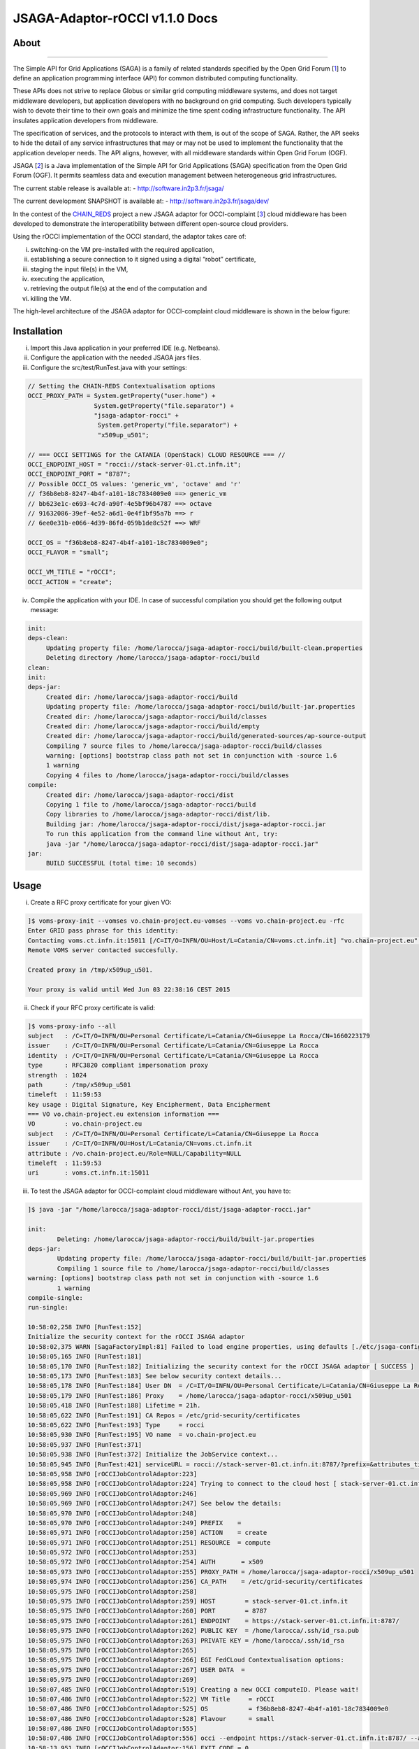 *********************
JSAGA-Adaptor-rOCCI v1.1.0 Docs
*********************

============
About
============

.. image:: images/logo-jsaga.png
   :align: left
   :target: http://software.in2p3.fr/jsaga/latest-release/

.. image:: images/OCCI-logo.png
   :align: left
   :target: http://occi-wg.org/
-------------

.. _1: https://www.ogf.org
.. _2: http://software.in2p3.fr/jsaga/latest-release/
.. _3: http://occi-wg.org/
.. _CHAIN_REDS: https://www.chain-project.eu/

The Simple API for Grid Applications (SAGA) is a family of related standards specified by the Open Grid Forum [1_] to define an application programming interface (API) for common distributed computing functionality.

These APIs does not strive to replace Globus or similar grid computing middleware systems, and does not target middleware developers, but application developers with no background on grid computing. Such developers typically wish to devote their time to their own goals and minimize the time spent coding infrastructure functionality. The API insulates application developers from middleware.

The specification of services, and the protocols to interact with them, is out of the scope of SAGA. Rather, the API seeks to hide the detail of any service infrastructures that may or may not be used to implement the functionality that the application developer needs. The API aligns, however, with all middleware standards within Open Grid Forum (OGF).

JSAGA [2_] is a Java implementation of the Simple API for Grid Applications (SAGA) specification from the Open Grid Forum (OGF). It permits seamless data and execution management between heterogeneous grid infrastructures.

The current stable release is available at:
- http://software.in2p3.fr/jsaga/

The current development SNAPSHOT is available at:
- http://software.in2p3.fr/jsaga/dev/

In the contest of the CHAIN_REDS_ project a new JSAGA adaptor for OCCI-complaint [3_] cloud middleware has been developed to demonstrate the interoperatibility between different open-source cloud providers.

Using the rOCCI implementation of the OCCI standard, the adaptor takes care of: 

(i) switching-on the VM pre-installed with the required application, 
(ii) establishing a secure connection to it signed using a digital “robot” certificate, 
(iii) staging the input file(s) in the VM, 
(iv) executing the application, 
(v) retrieving the output file(s) at the end of the computation and
(vi) killing the VM.

The high-level architecture of the JSAGA adaptor for OCCI-complaint cloud middleware is shown in the below figure:

.. image:: images/jsaga-adaptor-rocci-architecture.jpg
   :align: left


============
Installation
============
(i)   Import this Java application in your preferred IDE (e.g. Netbeans).

(ii)  Configure the application with the needed JSAGA jars files. 

(iii) Configure the src/test/RunTest.java with your settings:

.. code:: java

   // Setting the CHAIN-REDS Contextualisation options
   OCCI_PROXY_PATH = System.getProperty("user.home") + 
                     System.getProperty("file.separator") +
                     "jsaga-adaptor-rocci" +
                      System.getProperty("file.separator") +
                      "x509up_u501";

   // === OCCI SETTINGS for the CATANIA (OpenStack) CLOUD RESOURCE === //
   OCCI_ENDPOINT_HOST = "rocci://stack-server-01.ct.infn.it";
   OCCI_ENDPOINT_PORT = "8787";
   // Possible OCCI_OS values: 'generic_vm', 'octave' and 'r'
   // f36b8eb8-8247-4b4f-a101-18c7834009e0 ==> generic_vm
   // bb623e1c-e693-4c7d-a90f-4e5bf96b4787 ==> octave
   // 91632086-39ef-4e52-a6d1-0e4f1bf95a7b ==> r        
   // 6ee0e31b-e066-4d39-86fd-059b1de8c52f ==> WRF
        
   OCCI_OS = "f36b8eb8-8247-4b4f-a101-18c7834009e0";
   OCCI_FLAVOR = "small";

   OCCI_VM_TITLE = "rOCCI";
   OCCI_ACTION = "create";

(iv)  Compile the application with your IDE. 
      In case of successful compilation you should get the following output message:

.. code:: bash

   init:
   deps-clean:
        Updating property file: /home/larocca/jsaga-adaptor-rocci/build/built-clean.properties
        Deleting directory /home/larocca/jsaga-adaptor-rocci/build
   clean:
   init:
   deps-jar:
        Created dir: /home/larocca/jsaga-adaptor-rocci/build
        Updating property file: /home/larocca/jsaga-adaptor-rocci/build/built-jar.properties
        Created dir: /home/larocca/jsaga-adaptor-rocci/build/classes
        Created dir: /home/larocca/jsaga-adaptor-rocci/build/empty
        Created dir: /home/larocca/jsaga-adaptor-rocci/build/generated-sources/ap-source-output
        Compiling 7 source files to /home/larocca/jsaga-adaptor-rocci/build/classes
        warning: [options] bootstrap class path not set in conjunction with -source 1.6
        1 warning
        Copying 4 files to /home/larocca/jsaga-adaptor-rocci/build/classes
   compile:
        Created dir: /home/larocca/jsaga-adaptor-rocci/dist
        Copying 1 file to /home/larocca/jsaga-adaptor-rocci/build
        Copy libraries to /home/larocca/jsaga-adaptor-rocci/dist/lib.
        Building jar: /home/larocca/jsaga-adaptor-rocci/dist/jsaga-adaptor-rocci.jar
        To run this application from the command line without Ant, try:
        java -jar "/home/larocca/jsaga-adaptor-rocci/dist/jsaga-adaptor-rocci.jar"
   jar:
        BUILD SUCCESSFUL (total time: 10 seconds)

============
Usage
============

(i)     Create a RFC proxy certificate for your given VO:

.. code:: bash

   ]$ voms-proxy-init --vomses vo.chain-project.eu-vomses --voms vo.chain-project.eu -rfc
   Enter GRID pass phrase for this identity:
   Contacting voms.ct.infn.it:15011 [/C=IT/O=INFN/OU=Host/L=Catania/CN=voms.ct.infn.it] "vo.chain-project.eu".
   Remote VOMS server contacted succesfully.

   Created proxy in /tmp/x509up_u501.
   
   Your proxy is valid until Wed Jun 03 22:38:16 CEST 2015

(ii)     Check if your RFC proxy certificate is valid:

.. code:: bash

   ]$ voms-proxy-info --all
   subject   : /C=IT/O=INFN/OU=Personal Certificate/L=Catania/CN=Giuseppe La Rocca/CN=1660223179
   issuer    : /C=IT/O=INFN/OU=Personal Certificate/L=Catania/CN=Giuseppe La Rocca
   identity  : /C=IT/O=INFN/OU=Personal Certificate/L=Catania/CN=Giuseppe La Rocca
   type      : RFC3820 compliant impersonation proxy
   strength  : 1024
   path      : /tmp/x509up_u501
   timeleft  : 11:59:53
   key usage : Digital Signature, Key Encipherment, Data Encipherment
   === VO vo.chain-project.eu extension information ===
   VO        : vo.chain-project.eu
   subject   : /C=IT/O=INFN/OU=Personal Certificate/L=Catania/CN=Giuseppe La Rocca
   issuer    : /C=IT/O=INFN/OU=Host/L=Catania/CN=voms.ct.infn.it
   attribute : /vo.chain-project.eu/Role=NULL/Capability=NULL
   timeleft  : 11:59:53
   uri       : voms.ct.infn.it:15011

(iii)   To test the JSAGA adaptor for OCCI-complaint cloud middleware without Ant, you have to:

.. code:: bash

        ]$ java -jar "/home/larocca/jsaga-adaptor-rocci/dist/jsaga-adaptor-rocci.jar"

        init:
                Deleting: /home/larocca/jsaga-adaptor-rocci/build/built-jar.properties
        deps-jar:
                Updating property file: /home/larocca/jsaga-adaptor-rocci/build/built-jar.properties
                Compiling 1 source file to /home/larocca/jsaga-adaptor-rocci/build/classes
        warning: [options] bootstrap class path not set in conjunction with -source 1.6
                1 warning
        compile-single:
        run-single:

        10:58:02,258 INFO [RunTest:152] 
        Initialize the security context for the rOCCI JSAGA adaptor
        10:58:02,375 WARN [SagaFactoryImpl:81] Failed to load engine properties, using defaults [./etc/jsaga-config.properties (No such file or directory)]
        10:58:05,165 INFO [RunTest:181] 
        10:58:05,170 INFO [RunTest:182] Initializing the security context for the rOCCI JSAGA adaptor [ SUCCESS ] 
        10:58:05,173 INFO [RunTest:183] See below security context details... 
        10:58:05,178 INFO [RunTest:184] User DN  = /C=IT/O=INFN/OU=Personal Certificate/L=Catania/CN=Giuseppe La Rocca
        10:58:05,179 INFO [RunTest:186] Proxy    = /home/larocca/jsaga-adaptor-rocci/x509up_u501
        10:58:05,418 INFO [RunTest:188] Lifetime = 21h.
        10:58:05,622 INFO [RunTest:191] CA Repos = /etc/grid-security/certificates
        10:58:05,622 INFO [RunTest:193] Type     = rocci
        10:58:05,930 INFO [RunTest:195] VO name  = vo.chain-project.eu
        10:58:05,937 INFO [RunTest:371] 
        10:58:05,938 INFO [RunTest:372] Initialize the JobService context... 
        10:58:05,945 INFO [RunTest:421] serviceURL = rocci://stack-server-01.ct.infn.it:8787/?prefix=&attributes_title=rOCCI&mixin_os_tpl=f36b8eb8-8247-4b4f-a101-18c7834009e0&mixin_resource_tpl=small&user_data=&proxy_path=/home/larocca/jsaga-adaptor-rocci/x509up_u501
        10:58:05,958 INFO [rOCCIJobControlAdaptor:223] 
        10:58:05,958 INFO [rOCCIJobControlAdaptor:224] Trying to connect to the cloud host [ stack-server-01.ct.infn.it ] 
        10:58:05,969 INFO [rOCCIJobControlAdaptor:246] 
        10:58:05,969 INFO [rOCCIJobControlAdaptor:247] See below the details: 
        10:58:05,970 INFO [rOCCIJobControlAdaptor:248] 
        10:58:05,970 INFO [rOCCIJobControlAdaptor:249] PREFIX    = 
        10:58:05,971 INFO [rOCCIJobControlAdaptor:250] ACTION    = create
        10:58:05,971 INFO [rOCCIJobControlAdaptor:251] RESOURCE  = compute
        10:58:05,972 INFO [rOCCIJobControlAdaptor:253] 
        10:58:05,972 INFO [rOCCIJobControlAdaptor:254] AUTH       = x509
        10:58:05,973 INFO [rOCCIJobControlAdaptor:255] PROXY_PATH = /home/larocca/jsaga-adaptor-rocci/x509up_u501
        10:58:05,974 INFO [rOCCIJobControlAdaptor:256] CA_PATH    = /etc/grid-security/certificates
        10:58:05,975 INFO [rOCCIJobControlAdaptor:258] 
        10:58:05,975 INFO [rOCCIJobControlAdaptor:259] HOST        = stack-server-01.ct.infn.it
        10:58:05,975 INFO [rOCCIJobControlAdaptor:260] PORT        = 8787
        10:58:05,975 INFO [rOCCIJobControlAdaptor:261] ENDPOINT    = https://stack-server-01.ct.infn.it:8787/
        10:58:05,975 INFO [rOCCIJobControlAdaptor:262] PUBLIC KEY  = /home/larocca/.ssh/id_rsa.pub
        10:58:05,975 INFO [rOCCIJobControlAdaptor:263] PRIVATE KEY = /home/larocca/.ssh/id_rsa
        10:58:05,975 INFO [rOCCIJobControlAdaptor:265] 
        10:58:05,975 INFO [rOCCIJobControlAdaptor:266] EGI FedCLoud Contextualisation options:
        10:58:05,975 INFO [rOCCIJobControlAdaptor:267] USER DATA  = 
        10:58:05,975 INFO [rOCCIJobControlAdaptor:269] 
        10:58:07,485 INFO [rOCCIJobControlAdaptor:519] Creating a new OCCI computeID. Please wait! 
        10:58:07,486 INFO [rOCCIJobControlAdaptor:522] VM Title     = rOCCI
        10:58:07,486 INFO [rOCCIJobControlAdaptor:525] OS           = f36b8eb8-8247-4b4f-a101-18c7834009e0
        10:58:07,486 INFO [rOCCIJobControlAdaptor:528] Flavour      = small
        10:58:07,486 INFO [rOCCIJobControlAdaptor:555] 
        10:58:07,486 INFO [rOCCIJobControlAdaptor:556] occi --endpoint https://stack-server-01.ct.infn.it:8787/ --action create --resource compute --attribute occi.core.title=rOCCI --mixin os_tpl#f36b8eb8-8247-4b4f-a101-18c7834009e0 --mixin resource_tpl#small --auth x509 --user-cred /home/larocca/jsaga-adaptor-rocci/x509up_u501 --voms --ca-path /etc/grid-security/certificates
        10:58:13,951 INFO [rOCCIJobControlAdaptor:156] EXIT CODE = 0
        10:58:13,957 INFO [rOCCIJobControlAdaptor:177] 
        10:58:13,959 INFO [rOCCIJobControlAdaptor:178] A new OCCI computeID has been created:
        10:58:13,961 INFO [rOCCIJobControlAdaptor:199] https://stack-server-01.ct.infn.it:8787/compute/845593b9-2e31-4f6e-9fa0-7386476373f2
        10:58:23,961 INFO [rOCCIJobControlAdaptor:583] 
        10:58:23,962 INFO [rOCCIJobControlAdaptor:584] See below the details of the VM 
        10:58:23,962 INFO [rOCCIJobControlAdaptor:585] [ https://stack-server-01.ct.infn.it:8787/compute/845593b9-2e31-4f6e-9fa0-7386476373f2 ]
        10:58:23,962 INFO [rOCCIJobControlAdaptor:586] 
        10:58:23,963 INFO [rOCCIJobControlAdaptor:599] occi --endpoint https://stack-server-01.ct.infn.it:8787/ --action describe --resource compute --resource https://stack-server-01.ct.infn.it:8787/compute/845593b9-2e31-4f6e-9fa0-7386476373f2 --auth x509 --user-cred /home/larocca/jsaga-adaptor-rocci/x509up_u501 --voms --ca-path /etc/grid-security/certificates --output-format json_extended_pretty
        10:58:28,240 INFO [rOCCIJobControlAdaptor:156] EXIT CODE = 0
        10:58:28,241 INFO [rOCCIJobControlAdaptor:196] 
        
        10:58:28,241 INFO [rOCCIJobControlAdaptor:199] [
        10:58:28,241 INFO [rOCCIJobControlAdaptor:199] {
        10:58:28,241 INFO [rOCCIJobControlAdaptor:199] "kind": "http://schemas.ogf.org/occi/infrastructure#compute",
        10:58:28,241 INFO [rOCCIJobControlAdaptor:199] "mixins": [
        10:58:28,241 INFO [rOCCIJobControlAdaptor:199] "http://schemas.openstack.org/compute/instance#os_vms",
        10:58:28,242 INFO [rOCCIJobControlAdaptor:199] "http://schemas.openstack.org/template/os#f36b8eb8-8247-4b4f-a101-18c7834009e0"
        10:58:28,242 INFO [rOCCIJobControlAdaptor:199] ],
        10:58:28,242 INFO [rOCCIJobControlAdaptor:199] "actions": [
        10:58:28,242 INFO [rOCCIJobControlAdaptor:199] "http://schemas.ogf.org/occi/infrastructure/compute/action#stop",
        10:58:28,242 INFO [rOCCIJobControlAdaptor:199] "http://schemas.ogf.org/occi/infrastructure/compute/action#suspend",
        10:58:28,242 INFO [rOCCIJobControlAdaptor:199] "http://schemas.ogf.org/occi/infrastructure/compute/action#restart",
        10:58:28,242 INFO [rOCCIJobControlAdaptor:199] "http://schemas.openstack.org/instance/action#create_image",
        10:58:28,242 INFO [rOCCIJobControlAdaptor:199] "http://schemas.openstack.org/instance/action#chg_pwd"
        10:58:28,242 INFO [rOCCIJobControlAdaptor:199] ],
        10:58:28,242 INFO [rOCCIJobControlAdaptor:199] "attributes": {
        10:58:28,242 INFO [rOCCIJobControlAdaptor:199] "occi": {
        10:58:28,242 INFO [rOCCIJobControlAdaptor:199] "core": {
        10:58:28,242 INFO [rOCCIJobControlAdaptor:199] "id": "845593b9-2e31-4f6e-9fa0-7386476373f2"
        10:58:28,242 INFO [rOCCIJobControlAdaptor:199] },
        10:58:28,243 INFO [rOCCIJobControlAdaptor:199] "compute": {
        10:58:28,243 INFO [rOCCIJobControlAdaptor:199] "architecture": "x86",
        10:58:28,243 INFO [rOCCIJobControlAdaptor:199] "cores": "1",
        10:58:28,243 INFO [rOCCIJobControlAdaptor:199] "hostname": "rocci",
        10:58:28,243 INFO [rOCCIJobControlAdaptor:199] "memory": "1.0",
        10:58:28,243 INFO [rOCCIJobControlAdaptor:199] "speed": "0.0",
        10:58:28,243 INFO [rOCCIJobControlAdaptor:199] "state": "active"
        10:58:28,243 INFO [rOCCIJobControlAdaptor:199] }
        10:58:28,243 INFO [rOCCIJobControlAdaptor:199] },
        10:58:28,243 INFO [rOCCIJobControlAdaptor:199] "org": {
        10:58:28,243 INFO [rOCCIJobControlAdaptor:199] "openstack": {
        10:58:28,243 INFO [rOCCIJobControlAdaptor:199] "compute": {
        10:58:28,243 INFO [rOCCIJobControlAdaptor:199] "console": {
        10:58:28,244 INFO [rOCCIJobControlAdaptor:199] "vnc": "http://212.189.145.95:6080/vnc_auto.html?token=7cdfb12e-96d3-4e4c-9881-7fd0fe363110"
        10:58:28,244 INFO [rOCCIJobControlAdaptor:199] },
        10:58:28,244 INFO [rOCCIJobControlAdaptor:199] "state": "active"
        10:58:28,244 INFO [rOCCIJobControlAdaptor:199] }
        10:58:28,244 INFO [rOCCIJobControlAdaptor:199] }
        10:58:28,244 INFO [rOCCIJobControlAdaptor:199] }
        10:58:28,244 INFO [rOCCIJobControlAdaptor:199] },
        10:58:28,244 INFO [rOCCIJobControlAdaptor:199] "id": "845593b9-2e31-4f6e-9fa0-7386476373f2",
        10:58:28,244 INFO [rOCCIJobControlAdaptor:199] "links": [
        10:58:28,244 INFO [rOCCIJobControlAdaptor:199] {
        10:58:28,244 INFO [rOCCIJobControlAdaptor:199] "kind": "http://schemas.ogf.org/occi/infrastructure#networkinterface",
        10:58:28,244 INFO [rOCCIJobControlAdaptor:199] "mixins": [
        10:58:28,244 INFO [rOCCIJobControlAdaptor:199] "http://schemas.ogf.org/occi/infrastructure/networkinterface#ipnetworkinterface"
        10:58:28,244 INFO [rOCCIJobControlAdaptor:199] ],
        10:58:28,245 INFO [rOCCIJobControlAdaptor:199] "attributes": {
        10:58:28,245 INFO [rOCCIJobControlAdaptor:199] "occi": {
        10:58:28,245 INFO [rOCCIJobControlAdaptor:199] "networkinterface": {
        10:58:28,245 INFO [rOCCIJobControlAdaptor:199] "gateway": "0.0.0.0",
        10:58:28,245 INFO [rOCCIJobControlAdaptor:199] "mac": "aa:bb:cc:dd:ee:ff",
        10:58:28,245 INFO [rOCCIJobControlAdaptor:199] "interface": "eth0",
        10:58:28,245 INFO [rOCCIJobControlAdaptor:199] "state": "active",
        10:58:28,245 INFO [rOCCIJobControlAdaptor:199] "allocation": "static",
        10:58:28,245 INFO [rOCCIJobControlAdaptor:199] "address": "90.147.16.130"
        10:58:28,245 INFO [rOCCIJobControlAdaptor:199] },
        10:58:28,245 INFO [rOCCIJobControlAdaptor:199] "core": {
        10:58:28,245 INFO [rOCCIJobControlAdaptor:199] "source": "/compute/845593b9-2e31-4f6e-9fa0-7386476373f2",
        10:58:28,245 INFO [rOCCIJobControlAdaptor:199] "target": "/network/public",
        10:58:28,245 INFO [rOCCIJobControlAdaptor:199] "id": "/network/interface/03fc1144-b136-4876-9682-d1f5647aa281"
        10:58:28,246 INFO [rOCCIJobControlAdaptor:199] }
        10:58:28,246 INFO [rOCCIJobControlAdaptor:199] }
        10:58:28,246 INFO [rOCCIJobControlAdaptor:199] },
        10:58:28,246 INFO [rOCCIJobControlAdaptor:199] "id": "/network/interface/03fc1144-b136-4876-9682-d1f5647aa281",
        10:58:28,246 INFO [rOCCIJobControlAdaptor:199] "rel": "http://schemas.ogf.org/occi/infrastructure#network",
        10:58:28,246 INFO [rOCCIJobControlAdaptor:199] "source": "/compute/845593b9-2e31-4f6e-9fa0-7386476373f2",
        10:58:28,246 INFO [rOCCIJobControlAdaptor:199] "target": "/network/public"
        10:58:28,246 INFO [rOCCIJobControlAdaptor:199] },
        10:58:28,246 INFO [rOCCIJobControlAdaptor:199] {
        10:58:28,246 INFO [rOCCIJobControlAdaptor:199] "kind": "http://schemas.ogf.org/occi/infrastructure#networkinterface",
        10:58:28,246 INFO [rOCCIJobControlAdaptor:199] "mixins": [
        10:58:28,246 INFO [rOCCIJobControlAdaptor:199] "http://schemas.ogf.org/occi/infrastructure/networkinterface#ipnetworkinterface"
        10:58:28,246 INFO [rOCCIJobControlAdaptor:199] ],
        10:58:28,247 INFO [rOCCIJobControlAdaptor:199] "attributes": {
        10:58:28,247 INFO [rOCCIJobControlAdaptor:199] "occi": {
        10:58:28,247 INFO [rOCCIJobControlAdaptor:199] "networkinterface": {
        10:58:28,247 INFO [rOCCIJobControlAdaptor:199] "gateway": "192.168.100.1",
        10:58:28,247 INFO [rOCCIJobControlAdaptor:199] "mac": "fa:16:3e:2f:23:35",
        10:58:28,247 INFO [rOCCIJobControlAdaptor:199] "interface": "eth0",
        10:58:28,247 INFO [rOCCIJobControlAdaptor:199] "state": "active",
        10:58:28,247 INFO [rOCCIJobControlAdaptor:199] "allocation": "static",
        10:58:28,247 INFO [rOCCIJobControlAdaptor:199] "address": "192.168.100.4"
        10:58:28,247 INFO [rOCCIJobControlAdaptor:199] },
        10:58:28,247 INFO [rOCCIJobControlAdaptor:199] "core": {
        10:58:28,247 INFO [rOCCIJobControlAdaptor:199] "source": "/compute/845593b9-2e31-4f6e-9fa0-7386476373f2",
        10:58:28,247 INFO [rOCCIJobControlAdaptor:199] "target": "/network/admin",
        10:58:28,248 INFO [rOCCIJobControlAdaptor:199] "id": "/network/interface/c313ca29-0e86-4162-8994-54dfd45756a2"
        10:58:28,248 INFO [rOCCIJobControlAdaptor:199] }
        10:58:28,248 INFO [rOCCIJobControlAdaptor:199] }
        10:58:28,248 INFO [rOCCIJobControlAdaptor:199] },
        10:58:28,248 INFO [rOCCIJobControlAdaptor:199] "id": "/network/interface/c313ca29-0e86-4162-8994-54dfd45756a2",
        10:58:28,248 INFO [rOCCIJobControlAdaptor:199] "rel": "http://schemas.ogf.org/occi/infrastructure#network",
        10:58:28,248 INFO [rOCCIJobControlAdaptor:199] "source": "/compute/845593b9-2e31-4f6e-9fa0-7386476373f2",
        10:58:28,248 INFO [rOCCIJobControlAdaptor:199] "target": "/network/admin"
        10:58:28,248 INFO [rOCCIJobControlAdaptor:199] }
        10:58:28,248 INFO [rOCCIJobControlAdaptor:199] ]
        10:58:28,248 INFO [rOCCIJobControlAdaptor:199] }
        10:58:28,248 INFO [rOCCIJobControlAdaptor:199] ]
        10:58:28,249 INFO [rOCCIJobControlAdaptor:609] 
        10:58:28,249 INFO [rOCCIJobControlAdaptor:610] Starting VM [ 90.147.16.130 ] in progress...
        10:58:28,249 INFO [rOCCIJobControlAdaptor:616] 
        10:58:28,249 INFO [rOCCIJobControlAdaptor:617] Waiting the remote VM finishes the boot! Sleeping for a while... 
        10:58:28,249 INFO [rOCCIJobControlAdaptor:618] Wed 2015.06.03 at 10:58:28 AM CEST
        10:59:32,340 INFO [rOCCIJobControlAdaptor:638] [ SUCCESS ] 
        10:59:32,341 INFO [rOCCIJobControlAdaptor:653] Wed 2015.06.03 at 10:59:32 AM CEST
        10:59:36,966 INFO [RunTest:470] 
        10:59:36,966 INFO [RunTest:471] Job instance created: 
        10:59:36,966 INFO [RunTest:472] [rocci://stack-server-01.ct.infn.it:8787/?prefix=&attributes_title=rOCCI&mixin_os_tpl=f36b8eb8-8247-4b4f-a101-18c7834009e0&mixin_resource_tpl=small&user_data=&proxy_path=/home/larocca/jsaga-adaptor-rocci/x509up_u501]-[a991707d-3c4b-4a2f-9427-7bf19ded17b5@90.147.16.130#https://stack-server-01.ct.infn.it:8787/compute/845593b9-2e31-4f6e-9fa0-7386476373f2]
        10:59:36,967 INFO [RunTest:480] 
        10:59:36,967 INFO [RunTest:481] Closing session...
        10:59:36,967 INFO [RunTest:489] 
        10:59:36,967 INFO [RunTest:490] Re-initialize the security context for the rOCCI JSAGA adaptor
        10:59:37,005 INFO [rOCCIJobControlAdaptor:223] 
        10:59:37,007 INFO [rOCCIJobControlAdaptor:224] Trying to connect to the cloud host [ stack-server-01.ct.infn.it ] 
        10:59:37,010 INFO [rOCCIJobControlAdaptor:246] 
        10:59:37,011 INFO [rOCCIJobControlAdaptor:247] See below the details: 
        10:59:37,013 INFO [rOCCIJobControlAdaptor:248] 
        10:59:37,013 INFO [rOCCIJobControlAdaptor:249] PREFIX    = 
        10:59:37,013 INFO [rOCCIJobControlAdaptor:250] ACTION    = create
        10:59:37,014 INFO [rOCCIJobControlAdaptor:251] RESOURCE  = compute
        10:59:37,014 INFO [rOCCIJobControlAdaptor:253] 
        10:59:37,014 INFO [rOCCIJobControlAdaptor:254] AUTH       = x509
        10:59:37,014 INFO [rOCCIJobControlAdaptor:255] PROXY_PATH = /home/larocca/jsaga-adaptor-rocci/x509up_u501
        10:59:37,014 INFO [rOCCIJobControlAdaptor:256] CA_PATH    = /etc/grid-security/certificates
        10:59:37,015 INFO [rOCCIJobControlAdaptor:258] 
        10:59:37,015 INFO [rOCCIJobControlAdaptor:259] HOST        = stack-server-01.ct.infn.it
        10:59:37,015 INFO [rOCCIJobControlAdaptor:260] PORT        = 8787
        10:59:37,015 INFO [rOCCIJobControlAdaptor:261] ENDPOINT    = https://stack-server-01.ct.infn.it:8787/
        10:59:37,016 INFO [rOCCIJobControlAdaptor:262] PUBLIC KEY  = /home/larocca/.ssh/id_rsa.pub
        10:59:37,016 INFO [rOCCIJobControlAdaptor:263] PRIVATE KEY = /home/larocca/.ssh/id_rsa
        10:59:37,016 INFO [rOCCIJobControlAdaptor:265] 
        10:59:37,016 INFO [rOCCIJobControlAdaptor:266] EGI FedCLoud Contextualisation options:
        10:59:37,016 INFO [rOCCIJobControlAdaptor:267] USER DATA  = 
        10:59:37,022 INFO [rOCCIJobControlAdaptor:269] 
        10:59:37,026 INFO [RunTest:533] 
        10:59:37,027 INFO [RunTest:534] Fetching the status of the job 
        10:59:37,028 INFO [RunTest:535] [ a991707d-3c4b-4a2f-9427-7bf19ded17b5@90.147.16.130#https://stack-server-01.ct.infn.it:8787/compute/845593b9-2e31-4f6e-9fa0-7386476373f2 ] 
        10:59:37,028 INFO [RunTest:537] 
        10:59:37,029 INFO [RunTest:538] JobID [ [rocci://stack-server-01.ct.infn.it:8787/?prefix=&attributes_title=rOCCI&mixin_os_tpl=f36b8eb8-8247-4b4f-a101-18c7834009e0&mixin_resource_tpl=small&user_data=&proxy_path=/home/larocca/jsaga-adaptor-rocci/x509up_u501]-[a991707d-3c4b-4a2f-9427-7bf19ded17b5@90.147.16.130#https://stack-server-01.ct.infn.it:8787/compute/845593b9-2e31-4f6e-9fa0-7386476373f2] ] 
        10:59:37,674 INFO [rOCCIJobMonitorAdaptor:127] 
        10:59:37,674 INFO [rOCCIJobMonitorAdaptor:128] Calling the getStatus() method
        10:59:37,676 INFO [RunTest:552] Current Status = RUNNING
        10:59:37,676 INFO [RunTest:556] Execution Host = 90.147.16.130
        10:59:37,677 INFO [RunTest:618] 
        10:59:37,677 INFO [RunTest:619] Unexpected job status: RUNNING
        10:59:48,204 INFO [rOCCIJobMonitorAdaptor:127] 
        10:59:48,204 INFO [rOCCIJobMonitorAdaptor:128] Calling the getStatus() method
        10:59:48,205 INFO [RunTest:552] Current Status = RUNNING
        10:59:48,205 INFO [RunTest:556] Execution Host = 90.147.16.130
        10:59:48,205 INFO [RunTest:618] 
        10:59:48,205 INFO [RunTest:619] Unexpected job status: RUNNING
        10:59:58,680 INFO [rOCCIJobMonitorAdaptor:127] 
        10:59:58,681 INFO [rOCCIJobMonitorAdaptor:128] Calling the getStatus() method
        10:59:58,681 INFO [RunTest:552] Current Status = DONE
        10:59:58,681 INFO [RunTest:556] Execution Host = 90.147.16.130
        10:59:58,762 INFO [rOCCIJobMonitorAdaptor:186] Calling the getExitCode() method
        10:59:58,762 INFO [RunTest:575] 
        10:59:58,762 INFO [RunTest:576] Final Job Status = DONE
        10:59:58,762 INFO [RunTest:578] Exit Code (0) [ SUCCESS ] 
        10:59:58,762 INFO [RunTest:581] 
        10:59:58,762 INFO [RunTest:582] Retrieving job results.
        10:59:58,762 INFO [RunTest:583] This operation may take a few minutes to complete...
        11:00:03,973 INFO [rOCCIJobMonitorAdaptor:147] Calling the getCreated() method
        11:00:04,050 INFO [rOCCIJobMonitorAdaptor:160] Calling the getStarted() method
        11:00:04,123 INFO [rOCCIJobMonitorAdaptor:173] Calling the getFinished() method
        11:00:04,214 INFO [rOCCIJobMonitorAdaptor:186] Calling the getExitCode() method
        11:00:04,217 INFO [rOCCIJobControlAdaptor:422] 
        11:00:04,219 INFO [rOCCIJobControlAdaptor:423] Stopping the VM [ 90.147.16.130 ] in progress...
        11:00:04,221 INFO [rOCCIJobControlAdaptor:425] occi --endpoint https://stack-server-01.ct.infn.it:8787/ --action delete --resource compute --resource https://stack-server-01.ct.infn.it:8787/compute/845593b9-2e31-4f6e-9fa0-7386476373f2 --auth x509 --user-cred /home/larocca/jsaga-adaptor-rocci/x509up_u501 --voms --ca-path /etc/grid-security/certificates
        11:00:08,164 INFO [rOCCIJobControlAdaptor:156] EXIT CODE = 0
        11:00:08,165 INFO [rOCCIJobControlAdaptor:196] 

        11:00:08,165 INFO [RunTest:596] Job outputs retrieved [ SUCCESS ] 
        11:00:08,165 INFO [RunTest:628] 
        11:00:08,165 INFO [RunTest:629] Initialize the JobService context [ SUCCESS ] 
        BUILD SUCCESSFUL (total time: 2 minutes 7 seconds)


============
Support
============
Please feel free to contact us any time if you have any questions or comments.

.. _INFN: http://www.ct.infn.it/

:Authors:

 `Roberto BARBERA <mailto:roberto.barbera@ct.infn.it>`_ - Italian National Institute of Nuclear Physics (INFN_),
 
 `Giuseppe LA ROCCA <mailto:giuseppe.larocca@ct.infn.it>`_ - Italian National Institute of Nuclear Physics (INFN_),
 
 `Diego SCARDACI <mailto:diego.scardaci@ct.infn.it>`_ - Italian National Institute of Nuclear Physics (INFN_)
 
:Version: v1.1.0, 2015

:Date: June 3rd, 2015 10:53
